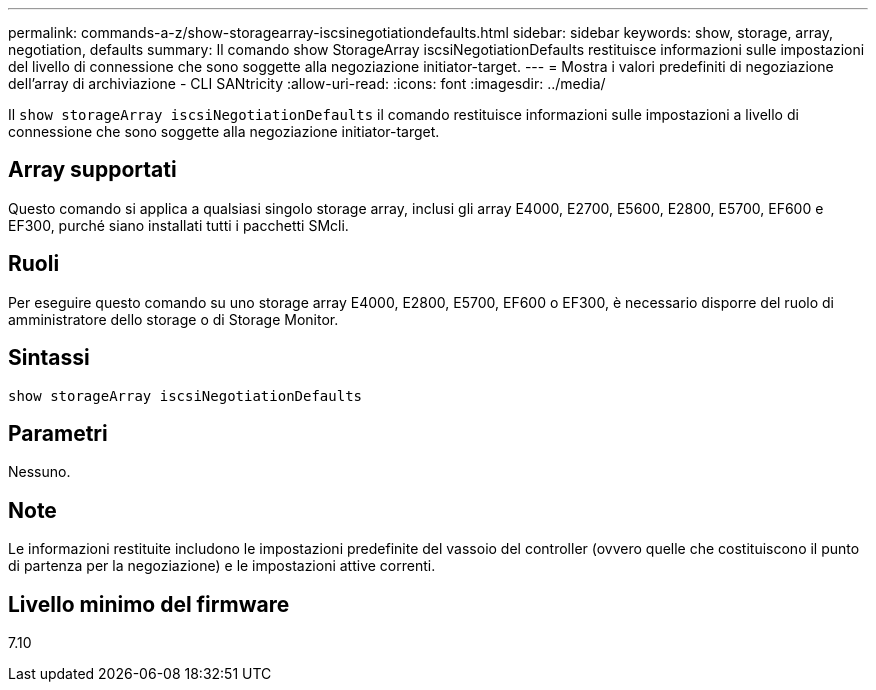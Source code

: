 ---
permalink: commands-a-z/show-storagearray-iscsinegotiationdefaults.html 
sidebar: sidebar 
keywords: show, storage, array, negotiation, defaults 
summary: Il comando show StorageArray iscsiNegotiationDefaults restituisce informazioni sulle impostazioni del livello di connessione che sono soggette alla negoziazione initiator-target. 
---
= Mostra i valori predefiniti di negoziazione dell'array di archiviazione - CLI SANtricity
:allow-uri-read: 
:icons: font
:imagesdir: ../media/


[role="lead"]
Il `show storageArray iscsiNegotiationDefaults` il comando restituisce informazioni sulle impostazioni a livello di connessione che sono soggette alla negoziazione initiator-target.



== Array supportati

Questo comando si applica a qualsiasi singolo storage array, inclusi gli array E4000, E2700, E5600, E2800, E5700, EF600 e EF300, purché siano installati tutti i pacchetti SMcli.



== Ruoli

Per eseguire questo comando su uno storage array E4000, E2800, E5700, EF600 o EF300, è necessario disporre del ruolo di amministratore dello storage o di Storage Monitor.



== Sintassi

[source, cli]
----
show storageArray iscsiNegotiationDefaults
----


== Parametri

Nessuno.



== Note

Le informazioni restituite includono le impostazioni predefinite del vassoio del controller (ovvero quelle che costituiscono il punto di partenza per la negoziazione) e le impostazioni attive correnti.



== Livello minimo del firmware

7.10
